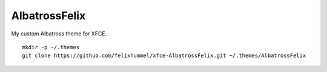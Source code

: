 AlbatrossFelix
==============
My custom Albatross theme for XFCE.

::

    mkdir -p ~/.themes
    git clone https://github.com/felixhummel/xfce-AlbatrossFelix.git ~/.themes/AlbatrossFelix
